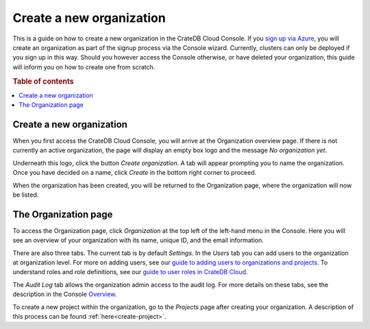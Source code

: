 .. _create-org:

=========================
Create a new organization
=========================

This is a guide on how to create a new organization in the CrateDB Cloud
Console. If you `sign up via Azure`_, you will create an organization as part
of the signup process via the Console wizard. Currently, clusters can only be
deployed if you sign up in this way. Should you however access the Console
otherwise, or have deleted your organization, this guide will inform you on how
to create one from scratch.

.. rubric:: Table of contents

.. contents::
   :local:


.. _create-org-new:

Create a new organization
=========================

When you first access the CrateDB Cloud Console, you will arrive at the
Organization overview page. If there is not currently an active organization,
the page will display an empty box logo and the message *No organization yet*.

.. image:: _assets/img/create-org.png

Underneath this logo, click the button *Create organization*. A tab will appear
prompting you to name the organization. Once you have decided on a name, click
*Create* in the bottom right corner to proceed.

.. image:: _assets/img/create-org-dropdown.png

When the organization has been created, you will be returned to the
Organization page, where the organization will now be listed.


.. _create-org-overview:

The Organization page
=====================

To access the Organization page, click *Organization* at the top left of the
left-hand menu in the Console. Here you will see an overview of your
organization with its name, unique ID, and the email information.

.. image:: _assets/img/organization-overview.png

There are also three tabs. The current tab is by default *Settings*. In the
*Users* tab you can add users to the organization at organization level. For
more on adding users, see our `guide to adding users to organizations and
projects`_. To understand roles and role definitions, see our `guide to user
roles in CrateDB Cloud`_.

The *Audit Log* tab allows the organization admin access to the audit log. For
more details on these tabs, see the description in the Console `Overview`_.

To create a new project within the organization, go to the *Projects* page
after creating your organization. A description of this process can be found
:ref:`here<create-project>`.


.. _guide to adding users to organizations and projects: https://crate.io/docs/cloud/howtos/en/latest/add-users.html
.. _guide to user roles in CrateDB Cloud: https://crate.io/docs/cloud/reference/en/latest/user-roles.html
.. _Overview: https://crate.io/docs/cloud/reference/en/latest/overview.html
.. _sign up via Azure: https://crate.io/docs/cloud/tutorials/en/latest/getting-started/azure-to-cluster/index.html